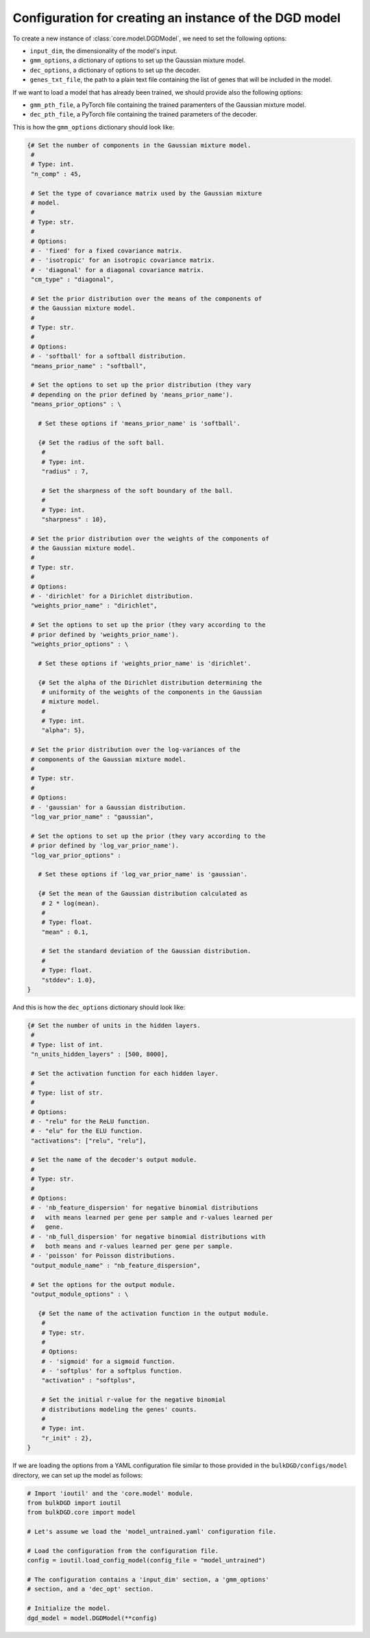 .. _model_config_options:


Configuration for creating an instance of the DGD model
=======================================================

To create a new instance of :class:`core.model.DGDModel`, we need to set the following options:

* ``input_dim``, the dimensionality of the model's input.

* ``gmm_options``, a dictionary of options to set up the Gaussian mixture model.

* ``dec_options``, a dictionary of options to set up the decoder.

* ``genes_txt_file``, the path to a plain text file containing the list of genes that will be included in the model.

If we want to load a model that has already been trained, we should provide also the following options:

* ``gmm_pth_file``, a PyTorch file containing the trained paramenters of the Gaussian mixture model.

* ``dec_pth_file``, a PyTorch file containing the trained parameters of the decoder.

This is how the ``gmm_options`` dictionary should look like:

.. code-block:: python

   {# Set the number of components in the Gaussian mixture model.
    #
    # Type: int.
    "n_comp" : 45,

    # Set the type of covariance matrix used by the Gaussian mixture
    # model.
    #
    # Type: str.
    # 
    # Options:
    # - 'fixed' for a fixed covariance matrix.
    # - 'isotropic' for an isotropic covariance matrix.
    # - 'diagonal' for a diagonal covariance matrix.
    "cm_type" : "diagonal",

    # Set the prior distribution over the means of the components of
    # the Gaussian mixture model.
    #
    # Type: str.
    #
    # Options:
    # - 'softball' for a softball distribution.
    "means_prior_name" : "softball",

    # Set the options to set up the prior distribution (they vary
    # depending on the prior defined by 'means_prior_name').
    "means_prior_options" : \

      # Set these options if 'means_prior_name' is 'softball'.

      {# Set the radius of the soft ball.
       #
       # Type: int.
       "radius" : 7,

       # Set the sharpness of the soft boundary of the ball.
       #
       # Type: int.
       "sharpness" : 10},

    # Set the prior distribution over the weights of the components of
    # the Gaussian mixture model.
    #
    # Type: str.
    #
    # Options:
    # - 'dirichlet' for a Dirichlet distribution.
    "weights_prior_name" : "dirichlet",

    # Set the options to set up the prior (they vary according to the
    # prior defined by 'weights_prior_name').
    "weights_prior_options" : \

      # Set these options if 'weights_prior_name' is 'dirichlet'.

      {# Set the alpha of the Dirichlet distribution determining the
       # uniformity of the weights of the components in the Gaussian
       # mixture model.
       #
       # Type: int.
       "alpha": 5},

    # Set the prior distribution over the log-variances of the
    # components of the Gaussian mixture model.
    #
    # Type: str.
    #
    # Options:
    # - 'gaussian' for a Gaussian distribution.
    "log_var_prior_name" : "gaussian",

    # Set the options to set up the prior (they vary according to the
    # prior defined by 'log_var_prior_name').
    "log_var_prior_options" :

      # Set these options if 'log_var_prior_name' is 'gaussian'.

      {# Set the mean of the Gaussian distribution calculated as
       # 2 * log(mean).
       #
       # Type: float.
       "mean" : 0.1,

       # Set the standard deviation of the Gaussian distribution.
       #
       # Type: float.
       "stddev": 1.0},
   }

And this is how the ``dec_options`` dictionary should look like:

.. code-block:: python

   {# Set the number of units in the hidden layers.
    #
    # Type: list of int.
    "n_units_hidden_layers" : [500, 8000],

    # Set the activation function for each hidden layer.
    #
    # Type: list of str.
    #
    # Options:
    # - "relu" for the ReLU function.
    # - "elu" for the ELU function.
    "activations": ["relu", "relu"],

    # Set the name of the decoder's output module.
    #
    # Type: str.
    #
    # Options:
    # - 'nb_feature_dispersion' for negative binomial distributions
    #   with means learned per gene per sample and r-values learned per
    #   gene.
    # - 'nb_full_dispersion' for negative binomial distributions with
    #   both means and r-values learned per gene per sample.
    # - 'poisson' for Poisson distributions.
    "output_module_name" : "nb_feature_dispersion",

    # Set the options for the output module.
    "output_module_options" : \

      {# Set the name of the activation function in the output module.
       #
       # Type: str.
       #
       # Options:
       # - 'sigmoid' for a sigmoid function.
       # - 'softplus' for a softplus function.
       "activation" : "softplus",

       # Set the initial r-value for the negative binomial
       # distributions modeling the genes' counts.
       #
       # Type: int.
       "r_init" : 2},
   }

If we are loading the options from a YAML configuration file similar to those provided in the ``bulkDGD/configs/model`` directory, we can set up the model as follows:

.. code-block:: python

   # Import 'ioutil' and the 'core.model' module.
   from bulkDGD import ioutil
   from bulkDGD.core import model

   # Let's assume we load the 'model_untrained.yaml' configuration file.

   # Load the configuration from the configuration file.
   config = ioutil.load_config_model(config_file = "model_untrained")

   # The configuration contains a 'input_dim' section, a 'gmm_options'
   # section, and a 'dec_opt' section.

   # Initialize the model.
   dgd_model = model.DGDModel(**config)
